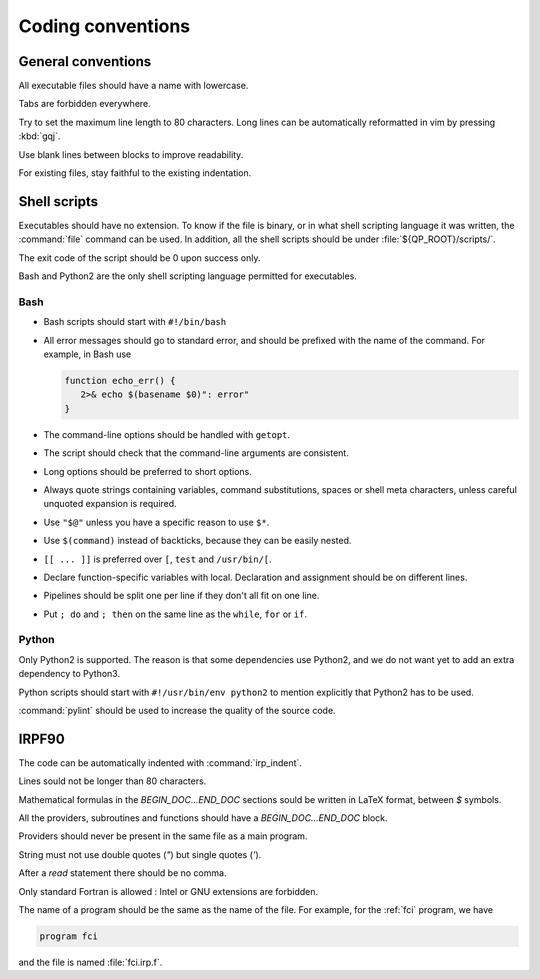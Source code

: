 ==================
Coding conventions
==================


General conventions
===================

All executable files should have a name with lowercase.

Tabs are forbidden everywhere.

Try to set the maximum line length to 80 characters.  Long lines can be
automatically reformatted in vim by pressing :kbd:`gqj`.

Use blank lines between blocks to improve readability.

For existing files, stay faithful to the existing indentation.



Shell scripts
=============

Executables should have no extension.  To know if the file is binary, or in
what shell scripting language it was written, the :command:`file` command can
be used. In addition, all the shell scripts should be under
:file:`${QP_ROOT}/scripts/`.

The exit code of the script should be 0 upon success only.

Bash and Python2 are the only shell scripting language permitted for
executables.


Bash
----

* Bash scripts should start with ``#!/bin/bash``

* All error messages should go to standard error, and should be prefixed with
  the name of the command. For example, in Bash use

  .. code:: bash

      function echo_err() {
         2>& echo $(basename $0)": error"
      }

* The command-line options should be handled with ``getopt``.

* The script should check that the command-line arguments are consistent.

* Long options should be preferred to short options.

* Always quote strings containing variables, command substitutions, spaces or
  shell meta characters, unless careful unquoted expansion is required.

* Use ``"$@"`` unless you have a specific reason to use ``$*``.

* Use ``$(command)`` instead of backticks, because they can be easily nested.

* ``[[ ... ]]`` is preferred over ``[``, ``test`` and ``/usr/bin/[``.

* Declare function-specific variables with local. Declaration and assignment
  should be on different lines.

* Pipelines should be split one per line if they don't all fit on one line.

* Put ``; do`` and ``; then`` on the same line as the ``while``, ``for`` or ``if``.


Python
------

Only Python2 is supported. The reason is that some dependencies use Python2,
and we do not want yet to add an extra dependency to Python3. 

Python scripts should start with ``#!/usr/bin/env python2`` to mention
explicitly that Python2 has to be used.

:command:`pylint` should be used to increase the quality of the source code.



IRPF90
======

The code can be automatically indented with :command:`irp_indent`.

Lines sould not be longer than 80 characters.

Mathematical formulas in the `BEGIN_DOC...END_DOC` sections sould be written in
LaTeX format, between `$` symbols.

All the providers, subroutines and functions should have a
`BEGIN_DOC...END_DOC` block.

Providers should never be present in the same file as a main program.

String must not use double quotes (`"`) but single quotes (`'`).

After a `read` statement there should be no comma.

Only standard Fortran is allowed : Intel or GNU extensions are forbidden.

The name of a program should be the same as the name of the file. For example,
for the :ref:`fci` program, we have

.. code-block:: fortran

   program fci

and the file is named :file:`fci.irp.f`.

